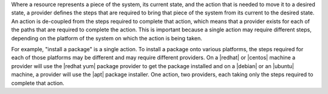 .. The contents of this file are included in multiple topics.
.. This file should not be changed in a way that hinders its ability to appear in multiple documentation sets.

Where a resource represents a piece of the system, its current state, and the action that is needed to move it to a desired state, a provider defines the steps that are required to bring that piece of the system from its current to the desired state. An action is de-coupled from the steps required to complete that action, which means that a provider exists for each of the paths that are required to complete the action. This is important because a single action may require different steps, depending on the platform of the system on which the action is being taken.

For example, "install a package" is a single action. To install a package onto various platforms, the steps required for each of those platforms may be different and may require different providers. On a |redhat| or |centos| machine a provider will use the |redhat yum| package provider to get the package installed and on a |debian| or an |ubuntu| machine, a provider will use the |apt| package installer. One action, two providers, each taking only the steps required to complete that action.
